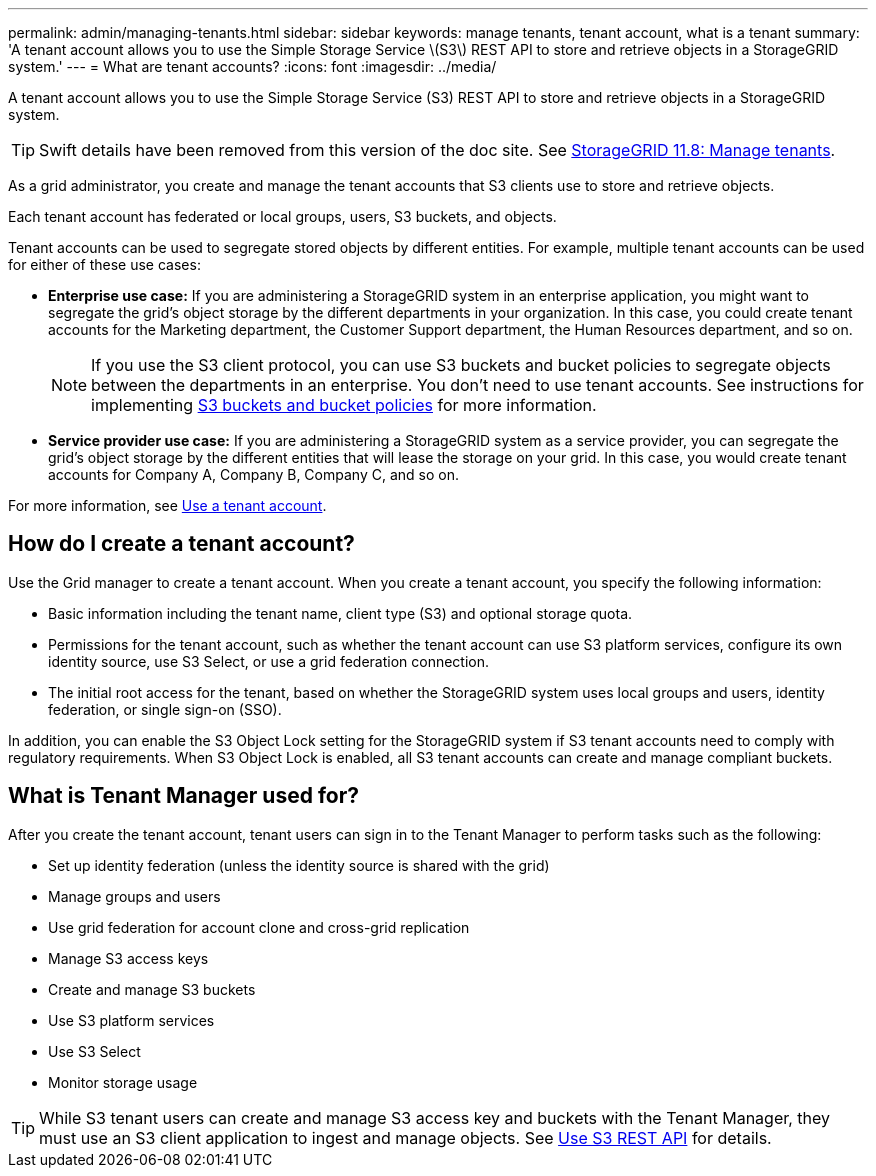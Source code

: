 ---
permalink: admin/managing-tenants.html
sidebar: sidebar
keywords: manage tenants, tenant account, what is a tenant
summary: 'A tenant account allows you to use the Simple Storage Service \(S3\) REST API to store and retrieve objects in a StorageGRID system.'
---
= What are tenant accounts?
:icons: font
:imagesdir: ../media/

[.lead]
A tenant account allows you to use the Simple Storage Service (S3) REST API to store and retrieve objects in a StorageGRID system.

TIP: Swift details have been removed from this version of the doc site. See https://docs.netapp.com/us-en/storagegrid-118/admin/managing-tenants.html[StorageGRID 11.8: Manage tenants^].

As a grid administrator, you create and manage the tenant accounts that S3 clients use to store and retrieve objects.

Each tenant account has federated or local groups, users, S3 buckets, and objects.

Tenant accounts can be used to segregate stored objects by different entities. For example, multiple tenant accounts can be used for either of these use cases:

* *Enterprise use case:* If you are administering a StorageGRID system in an enterprise application, you might want to segregate the grid's object storage by the different departments in your organization. In this case, you could create tenant accounts for the Marketing department, the Customer Support department, the Human Resources department, and so on.
+
NOTE: If you use the S3 client protocol, you can use S3 buckets and bucket policies to segregate objects between the departments in an enterprise. You don't need to use tenant accounts. See instructions for implementing link:../s3/bucket-and-group-access-policies.html[S3 buckets and bucket policies] for more information.

* *Service provider use case:* If you are administering a StorageGRID system as a service provider, you can segregate the grid's object storage by the different entities that will lease the storage on your grid. In this case, you would create tenant accounts for Company A, Company B, Company C, and so on.

For more information, see link:../tenant/index.html[Use a tenant account].

== How do I create a tenant account?

Use the Grid manager to create a tenant account. When you create a tenant account, you specify the following information:

* Basic information including the tenant name, client type (S3) and optional storage quota.

* Permissions for the tenant account, such as whether the tenant account can use S3 platform services, configure its own identity source, use S3 Select, or use a grid federation connection.

* The initial root access for the tenant, based on whether the StorageGRID system uses local groups and users, identity federation, or single sign-on (SSO).

In addition, you can enable the S3 Object Lock setting for the StorageGRID system if S3 tenant accounts need to comply with regulatory requirements. When S3 Object Lock is enabled, all S3 tenant accounts can create and manage compliant buckets.

== What is Tenant Manager used for?

After you create the tenant account, tenant users can sign in to the Tenant Manager to perform tasks such as the following:

* Set up identity federation (unless the identity source is shared with the grid)
* Manage groups and users
* Use grid federation for account clone and cross-grid replication
* Manage S3 access keys
* Create and manage S3 buckets
* Use S3 platform services
* Use S3 Select
* Monitor storage usage

TIP: While S3 tenant users can create and manage S3 access key and buckets with the Tenant Manager, they must use an S3 client application to ingest and manage objects. See link:../s3/index.html[Use S3 REST API] for details.